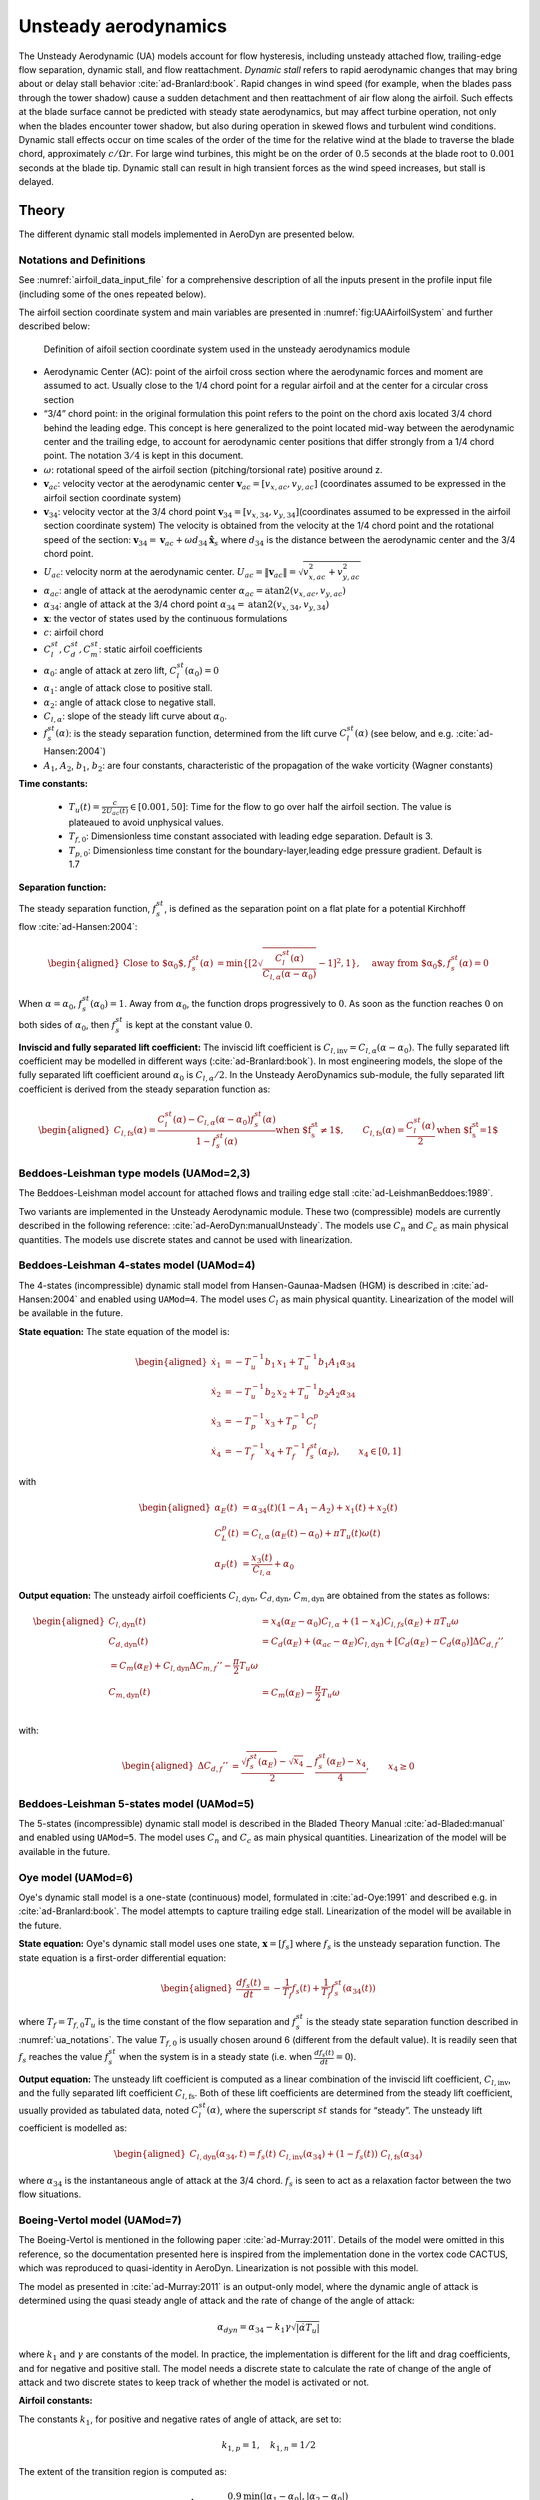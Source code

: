 


.. _AD_UA:

Unsteady aerodynamics
=====================


The Unsteady Aerodynamic (UA) models account for flow hysteresis, including unsteady attached
flow, trailing-edge flow separation, dynamic stall, and flow reattachment.
*Dynamic stall* refers to rapid aerodynamic changes that may bring about
or delay stall behavior :cite:`ad-Branlard:book`. Rapid changes in wind speed (for example, when
the blades pass through the tower shadow) cause a sudden detachment and
then reattachment of air flow along the airfoil. Such effects at the
blade surface cannot be predicted with steady state aerodynamics, but
may affect turbine operation, not only when the blades encounter tower
shadow, but also during operation in skewed flows and turbulent wind conditions. Dynamic
stall effects occur on time scales of the order of the time for the
relative wind at the blade to traverse the blade chord, approximately
:math:`c/\Omega r`. For large wind turbines, this might be on the order
of :math:`0.5` seconds at the blade root to :math:`0.001` seconds at the
blade tip. Dynamic stall can result in high transient forces as the wind
speed increases, but stall is delayed. 



Theory
------

The different dynamic stall models implemented in AeroDyn are presented below.




.. _ua_notations:

Notations and Definitions 
~~~~~~~~~~~~~~~~~~~~~~~~~


See :numref:`airfoil_data_input_file` for a comprehensive description of all
the inputs present in the profile input file (including some of the ones repeated below).


The airfoil section coordinate system and main variables are presented in :numref:`fig:UAAirfoilSystem` and further described below:

.. figure:: figs/UAAirfoilSystem.png
   :width: 60%
   :name: fig:UAAirfoilSystem
           
   Definition of aifoil section coordinate system used in the unsteady aerodynamics module

-  Aerodynamic Center (AC): point of the airfoil cross section where the
   aerodynamic forces and moment are assumed to act. Usually close to
   the 1/4 chord point for a regular airfoil and at the center for a
   circular cross section

-  “3/4” chord point: in the original formulation this point refers to
   the point on the chord axis located 3/4 chord behind the leading
   edge. This concept is here generalized to the point located mid-way
   between the aerodynamic center and the trailing edge, to account for
   aerodynamic center positions that differ strongly from a 1/4 chord
   point. The notation :math:`3/4` is kept in this document.

-  :math:`\omega`: rotational speed of the airfoil section
   (pitching/torsional rate) positive around z.

-  :math:`\boldsymbol{v}_{ac}`: velocity vector at the aerodynamic
   center
   :math:`\boldsymbol{v}_{ac}=[v_{x,ac}, v_{y,ac}]`
   (coordinates assumed to be expressed in the airfoil section
   coordinate system)

-  :math:`\boldsymbol{v}_{34}`: velocity vector at the 3/4 chord point
   :math:`\boldsymbol{v}_{34}=[v_{x,34}, v_{y,34}]`\ (coordinates
   assumed to be expressed in the airfoil section coordinate system)
   The velocity is obtained from the velocity at the 1/4 chord point and the 
   rotational speed of the section:
   :math:`\boldsymbol{v}_{34}=\boldsymbol{v}_{ac}+\omega d_{34} \hat{\boldsymbol{x}}_s`
   where :math:`d_{34}` is the distance between the aerodynamic center
   and the 3/4 chord point.



-  :math:`U_{ac}`: velocity norm at the aerodynamic center.
   :math:`U_{ac}=\lVert\boldsymbol{v}_{ac}\rVert=\sqrt{v_{x,ac}^2 + v_{y,ac}^2}`

-  :math:`\alpha_{ac}`: angle of attack at the aerodynamic center
   :math:`\alpha_{ac}=\operatorname{atan2}(v_{x,ac},v_{y,ac})`

-  :math:`\alpha_{34}`: angle of attack at the 3/4 chord point
   :math:`\alpha_{34}=\operatorname{atan2}(v_{x,34},v_{y,34})`


-  :math:`\boldsymbol{x}`: the vector of states used by the continuous formulations

-  :math:`c`: airfoil chord

-  :math:`C_l^{st}, C_d^{st}, C_m^{st}`: static airfoil coefficients 

-  :math:`\alpha_0`: angle of attack at zero lift, :math:`C_l^{st}(\alpha_0)=0`

-  :math:`\alpha_1`: angle of attack close to positive stall. 
-  :math:`\alpha_2`: angle of attack close to negative stall.

-  :math:`C_{l,\alpha}`:  slope of the steady lift curve about :math:`\alpha_0`.

-  :math:`f^{st}_s(\alpha)`: is the steady separation function, determined from the lift curve :math:`C_l^{st}(\alpha)` (see below, and e.g. :cite:`ad-Hansen:2004`)

-  :math:`A_1`, :math:`A_2`, :math:`b_1`, :math:`b_2`: are four constants, characteristic of the propagation of the wake vorticity (Wagner constants)

**Time constants:**

 - :math:`T_u(t) = \frac{c}{2U_{ac}(t)} \in [0.001, 50]`: Time for the flow to go over half the airfoil section. The value is plateaued to avoid unphysical values.
 - :math:`T_{f,0}`: Dimensionless time constant associated with leading edge separation. Default is 3.  
 - :math:`T_{p,0}`: Dimensionless time constant for the boundary-layer,leading edge pressure gradient. Default is 1.7



**Separation function:**

The steady separation function, :math:`f_s^{st}`, is defined as the separation
point on a flat plate for a potential Kirchhoff flow :cite:`ad-Hansen:2004`:

.. math::

   \begin{aligned}
   \text{Close to $\alpha_0$},
   f_s^{st}(\alpha) &= \operatorname{min}\left\{\left[2 \sqrt{ \frac{C_l^{st}(\alpha)}{C_{l,\alpha}(\alpha-\alpha_0) } } -1 \right]^2 , 1 \right\}
   ,\quad
   \text{away from $\alpha_0$},
   f_s^{st}(\alpha)=0
   \end{aligned}

When :math:`\alpha=\alpha_0`, :math:`f_s^{st}(\alpha_0)=1`. Away from
:math:`\alpha_0`, the function drops progressively to :math:`0`. As soon
as the function reaches :math:`0` on both sides of :math:`\alpha_0`,
then :math:`f_s^{st}` is kept at the constant value :math:`0`. 


**Inviscid and fully separated lift coefficient:**
The inviscid lift coefficient is
:math:`C_{l,\text{inv}}= C_{l,\alpha} (\alpha-\alpha_0)`.
The fully separated lift coefficient may
be modelled in different ways (:cite:`ad-Branlard:book`). 
In most engineering models, the slope of
the fully separated lift coefficient around :math:`\alpha_0` is
:math:`C_{l,\alpha}/2`. In the Unsteady AeroDynamics sub-module, 
the fully separated lift coefficient is derived from the steady separation
function as:

.. math::

   \begin{aligned}
      C_{l,\text{fs}}(\alpha) = \frac{C_l^{st}(\alpha) - C_{l,\alpha}(\alpha-\alpha_0)f_s^{st}(\alpha)}{1-f_s^{st}(\alpha)}
     \text{when $f_s^{st}\neq 1$}
      , \qquad 
      C_{l,\text{fs}}(\alpha) =\frac{C_l^{st}(\alpha)}{2}
    \text{when $f_s^{st}=1$}\end{aligned}





Beddoes-Leishman type models (UAMod=2,3)
~~~~~~~~~~~~~~~~~~~~~~~~~~~~~~~~~~~~~~~~

The Beddoes-Leishman model account for attached flows and trailing edge stall :cite:`ad-LeishmanBeddoes:1989`.

Two variants are implemented in the Unsteady Aerodynamic module. These two (compressible) models are currently described in the following reference: :cite:`ad-AeroDyn:manualUnsteady`. The models use :math:`C_n` and :math:`C_c` as main physical quantities.  The models use discrete states and cannot be used with linearization.



Beddoes-Leishman 4-states model (UAMod=4)
~~~~~~~~~~~~~~~~~~~~~~~~~~~~~~~~~~~~~~~~~

The 4-states (incompressible) dynamic stall model from Hansen-Gaunaa-Madsen (HGM) is described in :cite:`ad-Hansen:2004` and enabled using ``UAMod=4``.  The model uses :math:`C_l` as main physical quantity. 
Linearization of the model will be available in the future.


**State equation:**
The state equation of the model is:

.. math::

   \begin{aligned}
       \dot{x}_1 &= - T_u^{-1}  b_1\, x_1  +  T_u^{-1} b_1 A_1  \alpha_{34}\nonumber \\
       \dot{x}_2 &= - T_u^{-1}  b_2\, x_2  +  T_u^{-1} b_2 A_2  \alpha_{34}\nonumber \\
       \dot{x}_3 &= - T_p^{-1} x_3  +  T_p^{-1} C_l^p                \nonumber \\
       \dot{x}_4 &= - T_f^{-1} x_4  +  T_f^{-1} f_s^{st}(\alpha_F)      ,\qquad x_4 \in[0,1]
       \nonumber 
   \end{aligned}

with

.. math::

   \begin{aligned}
    \alpha_E(t) & =\alpha_{34}(t)(1-A_1-A_2)+ x_1(t) + x_2(t)                                      \nonumber \\
    C_{L}^p(t)  & =C_{l,\alpha} \, \left(\alpha_E(t)-\alpha_0\right) + \pi T_u(t) \omega(t) \nonumber \\
    \alpha_F(t) & =\frac{x_3(t)}{C_{l,\alpha}}+\alpha_0                                     \nonumber
    \end{aligned}


**Output equation:**
The unsteady airfoil coefficients
:math:`C_{l,\text{dyn}}`, :math:`C_{d,\text{dyn}}`,
:math:`C_{m,\text{dyn}}` are obtained from the states as follows:

.. math::

   \begin{aligned}
       C_{l,\text{dyn}}(t) &= x_4 (\alpha_E-\alpha_0) C_{l,\alpha} +  (1-x_4) C_{l,{fs}}(\alpha_E)+ \pi T_u \omega   \\
       C_{d,\text{dyn}}(t) &=  C_d(\alpha_E) + (\alpha_{ac}-\alpha_E) C_{l,\text{dyn}} + \left[ C_d(\alpha_E)-C_d(\alpha_0)\right ] \Delta C_{d,f}'' \\
   %     C_{m,\text{dyn}}(t) &=  C_m(\alpha_E) + C_{l,\text{dyn}} \Delta C_{m,f}'' - \frac{\pi}{2} T_u \omega\\
       C_{m,\text{dyn}}(t) &=  C_m(\alpha_E) - \frac{\pi}{2} T_u \omega\\
   \end{aligned}

with:

.. math::
   \begin{aligned}
       \Delta C_{d,f}'' &= \frac{\sqrt{f_s^{st}(\alpha_E)}-\sqrt{x_4}}{2} - \frac{f_s^{st}(\alpha_E)-x_4}{4} 
   ,\qquad
       x_4\ge 0
   \end{aligned}






Beddoes-Leishman 5-states model (UAMod=5)
~~~~~~~~~~~~~~~~~~~~~~~~~~~~~~~~~~~~~~~~~
The 5-states (incompressible) dynamic stall model is described in the Bladed Theory Manual :cite:`ad-Bladed:manual` and enabled using ``UAMod=5``. The model uses :math:`C_n` and :math:`C_c` as main physical quantities.  
Linearization of the model will be available in the future.






.. _ua_oye:

Oye model (UAMod=6)
~~~~~~~~~~~~~~~~~~~

Oye's dynamic stall model is a one-state (continuous) model, formulated in :cite:`ad-Oye:1991` and described e.g. in :cite:`ad-Branlard:book`.
The model attempts to capture trailing edge stall. 
Linearization of the model will be available in the future.


**State equation:**
Oye's dynamic stall model uses one state, :math:`\boldsymbol{x}=[f_s]`
where :math:`f_s` is the unsteady separation function.
The state equation is a first-order differential equation:

.. math::

   \begin{aligned}
     \frac{df_s(t)}{dt} =- \frac{1}{T_f} f_s(t)  + \frac{1}{T_f} f_s^{st}(\alpha_{34}(t))
    \end{aligned}

where :math:`T_f=T_{f,0} T_u` is the time constant of
the flow separation and :math:`f_s^{st}` is the steady state separation function described in :numref:`ua_notations`. 
The value :math:`T_{f,0}` is usually chosen around 6 (different from the default value).
It is readily seen that :math:`f_s`
reaches the value :math:`f_s^{st}` when the system is in a steady state
(i.e. when :math:`\frac{df_s(t)}{dt}=0`). 


**Output equation:**
The unsteady lift coefficient is computed as a linear combination of the inviscid lift
coefficient, :math:`C_{l, \text{inv}}`, and the fully separated lift
coefficient :math:`C_{l,\text{fs}}`. Both of these lift coefficients are
determined from the steady lift coefficient, usually provided as
tabulated data, noted :math:`C_l^{st}(\alpha)`, where the superscript
:math:`st` stands for “steady”. 
The unsteady lift coefficient is
modelled as:

.. math::

   \begin{aligned}
       C_{l,\text{dyn}}(\alpha_{34} ,t) = f_s(t)\; C_{l,\text{inv}}(\alpha_{34}) + (1-f_s(t))\; C_{l,\text{fs}}(\alpha_{34})
       \end{aligned}

where :math:`\alpha_{34}` is the instantaneous angle of attack at the 3/4 chord. 
:math:`f_s` is seen to act as a relaxation factor between the two flow situations. 








Boeing-Vertol model (UAMod=7)
~~~~~~~~~~~~~~~~~~~~~~~~~~~~~


The Boeing-Vertol is mentioned in the following paper :cite:`ad-Murray:2011`.  Details of the model were omitted in this reference, so the documentation presented here is inspired from the implementation done in the vortex code CACTUS, which was reproduced to quasi-identity in AeroDyn. Linearization is not possible with this model.

The model as presented in :cite:`ad-Murray:2011` is an output-only model, where the dynamic angle of attack is determined using the quasi steady angle of attack and the rate of change of the angle of attack:

.. math::

   \alpha_{dyn} = \alpha_{34} - k_1 \gamma \sqrt{\left| \dot{\alpha} T_u\right|}


where :math:`k_1` and :math:`\gamma` are constants of the model. In practice, the implementation is different for the lift and drag coefficients, and for negative and positive stall. The model needs a discrete state to calculate the rate of change of the angle of attack and two discrete states to keep track of whether the model is activated or not. 


**Airfoil constants:**

The constants :math:`k_1`, for positive and negative rates of angle of attack, are set to:

.. math::

   k_{1,p}= 1 ,\quad k_{1,n} = 1/2


The extent of the transition region is computed as:

.. math::

   \Delta \alpha_\text{max} = \frac{0.9 \operatorname{min}\left(|\alpha_1-\alpha_0|, |\alpha_2-\alpha_0|\right)}{\operatorname{max}(k_{1,p},k_{1,n})}

where :math:`\alpha_1` and :math:`\alpha_2` are the angle of attack at positive and negative stall respectively (taken as the values from the airfoil input file).
The factor 0.9 is a margin to prevent the effective angle of attack to reach :math:`\alpha_0` during stall. 



**Intermediate variables:**

The variables :math:`\gamma` for the lift and drag are computed as function of the thickness to chord ratio of the airfoil :math:`t_c` and the Mach number :math:`M_a` (assumed to be 0 in the current implementation):

.. math::

   \begin{aligned}
     \gamma_L &= (1.4-6\delta)\left[1-\frac{\text{Ma}-(0.4+5\delta)}{0.9+2.5\delta-(0.4+5\delta)}\right] &&\\
     \gamma_D &= (1-2.5\delta) ,&&\text{if}\ \text{Ma} < 0.2  \\
     \gamma_D &= (1-2.5\delta)\left[1-\frac{\text{Ma}-0.2}{(0.7+2.5\delta-0.2)}\right] ,&& \text{otherwise}
   \end{aligned}

where :math:`\delta = 0.06-t_c`.


**Update of discrete states (and intermediate variables):**

The rate of change of the angle of attack is computed as:

.. math::

   \dot{\alpha} = \frac{\alpha_{34}(t+\Delta t) - \alpha_{34}(t)}{\Delta t}

An additional state was introduced to avoid sudden jump of :math:`\dot{\alpha}`, by storing its value. Rates that are beyond a fraction of :math:`\pi \Delta t` are replaced with the values at the previous time step. This feature is not present in the CACTUS implementation.


The dynamic angle of attack offsets (lags) for the lift and drag are computed as:

.. math::

   \begin{aligned}
       \Delta \alpha_L &= k_1 \operatorname{min} \left(\gamma_L \sqrt{\dot{|\alpha}T_u|} , \Delta \alpha_\text{max}\right)\\
       \Delta \alpha_D &= k_1 \operatorname{min}\left(\gamma_D \sqrt{\dot{|\alpha}T_u|}, \Delta \alpha_\text{max} \right)
   \end{aligned}

The value of :math:`k_1` is taken as :math:`k_{1,n}` if :math:`\dot{\alpha}(\alpha_{34}-\alpha_0)<0`, and taken as :math:`k_{1,p}` otherwise.
The lagged angle of attacks for the lift and drag are:

.. math::

   \begin{aligned}
       \alpha_{\text{Lag},L} &= \alpha_{34} - \Delta \alpha_L\operatorname{sign}(\dot{\alpha}) \\
       \alpha_{\text{Lag},D} &= \alpha_{34} - \Delta \alpha_D\operatorname{sign}(\dot{\alpha})
   \end{aligned}

The distances to positive and negative stall are computed as follows.
If :math:`\dot{\alpha}(\alpha_{34}-\alpha_0)<0` and the dynamic stall is active:

.. math::

           \Delta_n = \alpha_2  - \alpha_{\text{Lag},D} , \quad \Delta_p = \alpha_{\text{Lag},D} - \alpha_1

If :math:`\dot{\alpha}(\alpha_{34}-\alpha_0)<0` and the dynamic stall is not active:

.. math::

           \Delta_n = 0 , \quad \Delta_p = 0


If :math:`\dot{\alpha}(\alpha_{34}-\alpha_0)\ge0`:

.. math::

       \Delta_n = \alpha_2 - \alpha_{34}, \qquad
       \Delta_p = \alpha_{34} - \alpha_1

The effective angle of attack for the lift coefficient is taken as the lagged angle of attack:

.. math::

    \begin{aligned}
       \alpha_{e,L}  &= \alpha_{\text{Lag},L}
   \end{aligned}

The effective angle of attack for the drag coefficient is obtained from the lagged angle of attack and the deltas to stall:

.. math::

    \begin{aligned}
       \alpha_{e,D}  &= \alpha_{\text{Lag},D},                                                &&\text{if}\ \Delta_n>T \ \text{or} \  \Delta_p > T \\
       \alpha_{e,D}  &= \alpha_{34}+(\alpha_{\text{Lag},D}-\alpha_{34}) \frac{\Delta_n}{T}  , &&\text{if}\ \Delta_n>0 \ \text{and}\  \Delta_n < T \\
       \alpha_{e,D}  &= \alpha_{34}+(\alpha_{\text{Lag},D}-\alpha_{34}) \frac{\Delta_p}{T}  , &&\text{if}\ \Delta_p>0 \ \text{and}\  \Delta_p < T \\
       \alpha_{e,D}  &= \alpha_{34} ,                                                         &&\text{otherwise}
   \end{aligned}

where :math:`T=2\Delta\alpha_\text{max}` is the extent of the "transition" region.

The lift dynamic stall state is activated if :math:`\dot{\alpha}(\alpha_{34}-\alpha_0) \ge 0` 
and if the angle of attack is above :math:`\alpha_1` or below :math:`\alpha_2`.
The state is turned off if :math:`\dot{\alpha}(\alpha_{34}-\alpha_0) < 0` 
and the effective angle of attack is below :math:`\alpha_1` and above :math:`\alpha_2`.

The drag dynamic stall state is activated if any of the condition below are true: 

.. math::
    \begin{aligned}
        &\Delta_n > T \  \text{or }\  \Delta_p > T \\
        &\Delta_n > 0 \  \text{and}\  \Delta_n < T \\
        &\Delta_p > 0 \  \text{and}\  \Delta_p < T
    \end{aligned}

The state is turned off otherwise.



**Calculation of outputs:**
The calculation of the dynamic lift and drag coefficients is done as follows

.. math::
    \begin{aligned}
        C_{l,\text{dyn}}&=\frac{C_l^{st}(\alpha_{e,L})}{\alpha_{e,L}-\alpha_0} ,\quad  \text{if dynamic stall active for $C_l$}\  \\
        C_{l,\text{dyn}}&=C_l^{st}(\alpha_{34}) ,\quad\quad  \text{otherwise} \\
        C_{d,\text{dyn}}&=C_d^{st}(\alpha_{e,D})
    \end{aligned}

Recalculation of intermediate variables are necessary to obtain :math:`\alpha_{e,L}` and :math:`\alpha_{e,D}`.
The moment coefficient is calculated based on values at the aerodynamic center and mid-chord ("50"):

.. math::
       C_{m,\text{dyn}} = C_m^{st}(\alpha_{ac}) + \cos\alpha_{50}  \left[C_l^{st}(\alpha_{34}) - C_l^{st}(\alpha_{50})\right]/4

where :math:`\alpha_{50}` is computed the same way as :math:`\alpha_{34}` (using the velocity at the aerodynamic center and the rotational rate of the airfoil) but using the distance from the aerodynamic center to the mid-chord (see :numref:`ua_notations`).



Inputs
------

See :numref:`ad_ua_inputs` for a description of the inputs necessary in the AeroDyn primary file (e.g. ``UAMod``) 

See :numref:`airfoil_data_input_file` for a more comprehensive description of all the inputs present in the profile input file.

See :numref:`ua_notations` for a list of notations and definitions specific to unsteady aerodynamic inputs.

An example of profile data (containing some of the unsteady aerodynamic parameters) is available here
:download:`(here) <examples/ad_polar_example.dat>`.





Outputs
-------

Outputting variables of the dynamic stall models is possible, but requires
to set preprocessor variable ``UA_OUTS`` and recompile the program (OpenFAST, AeroDyn Driver, or Unsteady Aero driver). 
The outputs are written in output files with extension `*.UA.out`.
To activate these outputs with `cmake`, compile using ``-DCMAKE_Fortran_FLAGS="-DUA_OUTS=ON"``



Driver
------

A driver is available to run simulations for a single airfoil, using sinusoidal variation of the angle of attack, 
or user defined time series of angle of attack, relative wind speed and pitch rate.

Using `cmake`, the driver is compiled using `make unsteadyaero_driver`, resulting as an executable in the `aerodyn` folder.

An example of driver input file is available here: :download:`here <../aerodyn-dynamicStall/examples/UA-driver.dvr>`.
An example of time series input is available here: :download:`here <../aerodyn-dynamicStall/examples/UA-driver-timeseries.dat>`

